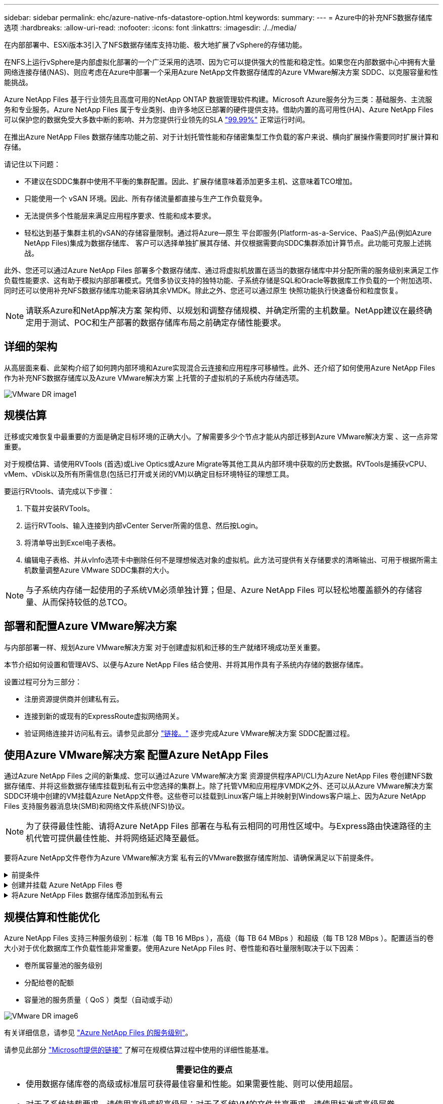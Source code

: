 ---
sidebar: sidebar 
permalink: ehc/azure-native-nfs-datastore-option.html 
keywords:  
summary:  
---
= Azure中的补充NFS数据存储库选项
:hardbreaks:
:allow-uri-read: 
:nofooter: 
:icons: font
:linkattrs: 
:imagesdir: ./../media/


[role="lead"]
在内部部署中、ESXi版本3引入了NFS数据存储库支持功能、极大地扩展了vSphere的存储功能。

在NFS上运行vSphere是内部虚拟化部署的一个广泛采用的选项、因为它可以提供强大的性能和稳定性。如果您在内部数据中心中拥有大量网络连接存储(NAS)、则应考虑在Azure中部署一个采用Azure NetApp文件数据存储库的Azure VMware解决方案 SDDC、以克服容量和性能挑战。

Azure NetApp Files 基于行业领先且高度可用的NetApp ONTAP 数据管理软件构建。Microsoft Azure服务分为三类：基础服务、主流服务和专业服务。Azure NetApp Files 属于专业类别、由许多地区已部署的硬件提供支持。借助内置的高可用性(HA)、Azure NetApp Files 可以保护您的数据免受大多数中断的影响、并为您提供行业领先的SLA https://azure.microsoft.com/support/legal/sla/netapp/v1_1/["99.99%"^] 正常运行时间。

在推出Azure NetApp Files 数据存储库功能之前、对于计划托管性能和存储密集型工作负载的客户来说、横向扩展操作需要同时扩展计算和存储。

请记住以下问题：

* 不建议在SDDC集群中使用不平衡的集群配置。因此、扩展存储意味着添加更多主机、这意味着TCO增加。
* 只能使用一个 vSAN 环境。因此、所有存储流量都直接与生产工作负载竞争。
* 无法提供多个性能层来满足应用程序要求、性能和成本要求。
* 轻松达到基于集群主机的vSAN的存储容量限制。通过将Azure—原生 平台即服务(Platform-as-a-Service、PaaS)产品(例如Azure NetApp Files)集成为数据存储库、 客户可以选择单独扩展其存储、并仅根据需要向SDDC集群添加计算节点。此功能可克服上述挑战。


此外、您还可以通过Azure NetApp Files 部署多个数据存储库、通过将虚拟机放置在适当的数据存储库中并分配所需的服务级别来满足工作负载性能要求、这有助于模拟内部部署模式。凭借多协议支持的独特功能、子系统存储是SQL和Oracle等数据库工作负载的一个附加选项、同时还可以使用补充NFS数据存储库功能来容纳其余VMDK。除此之外、您还可以通过原生 快照功能执行快速备份和粒度恢复。


NOTE: 请联系Azure和NetApp解决方案 架构师、以规划和调整存储规模、并确定所需的主机数量。NetApp建议在最终确定用于测试、POC和生产部署的数据存储库布局之前确定存储性能要求。



== 详细的架构

从高层面来看、此架构介绍了如何跨内部环境和Azure实现混合云连接和应用程序可移植性。此外、还介绍了如何使用Azure NetApp Files 作为补充NFS数据存储库以及Azure VMware解决方案 上托管的子虚拟机的子系统内存储选项。

image::vmware-dr-image1.png[VMware DR image1]



== 规模估算

迁移或灾难恢复中最重要的方面是确定目标环境的正确大小。了解需要多少个节点才能从内部迁移到Azure VMware解决方案 、这一点非常重要。

对于规模估算、请使用RVTools (首选)或Live Optics或Azure Migrate等其他工具从内部环境中获取的历史数据。RVTools是捕获vCPU、vMem、vDisk以及所有所需信息(包括已打开或关闭的VM)以确定目标环境特征的理想工具。

要运行RVtools、请完成以下步骤：

. 下载并安装RVTools。
. 运行RVTools、输入连接到内部vCenter Server所需的信息、然后按Login。
. 将清单导出到Excel电子表格。
. 编辑电子表格、并从vInfo选项卡中删除任何不是理想候选对象的虚拟机。此方法可提供有关存储要求的清晰输出、可用于根据所需主机数量调整Azure VMware SDDC集群的大小。



NOTE: 与子系统内存储一起使用的子系统VM必须单独计算；但是、Azure NetApp Files 可以轻松地覆盖额外的存储容量、从而保持较低的总TCO。



== 部署和配置Azure VMware解决方案

与内部部署一样、规划Azure VMware解决方案 对于创建虚拟机和迁移的生产就绪环境成功至关重要。

本节介绍如何设置和管理AVS、以便与Azure NetApp Files 结合使用、并将其用作具有子系统内存储的数据存储库。

设置过程可分为三部分：

* 注册资源提供商并创建私有云。
* 连接到新的或现有的ExpressRoute虚拟网络网关。
* 验证网络连接并访问私有云。请参见此部分 link:azure-avs.html["链接。"^] 逐步完成Azure VMware解决方案 SDDC配置过程。




== 使用Azure VMware解决方案 配置Azure NetApp Files

通过Azure NetApp Files 之间的新集成、您可以通过Azure VMware解决方案 资源提供程序API/CLI为Azure NetApp Files 卷创建NFS数据存储库、并将这些数据存储库挂载到私有云中您选择的集群上。除了托管VM和应用程序VMDK之外、还可以从Azure VMware解决方案 SDDC环境中创建的VM挂载Azure NetApp文件卷。这些卷可以挂载到Linux客户端上并映射到Windows客户端上、因为Azure NetApp Files 支持服务器消息块(SMB)和网络文件系统(NFS)协议。


NOTE: 为了获得最佳性能、请将Azure NetApp Files 部署在与私有云相同的可用性区域中。与Express路由快速路径的主机代管可提供最佳性能、并将网络延迟降至最低。

要将Azure NetApp文件卷作为Azure VMware解决方案 私有云的VMware数据存储库附加、请确保满足以下前提条件。

.前提条件
[%collapsible]
====
. 使用AZ登录并验证订阅是否已注册到Microsoft .AVS命名空间中的CloudSanExpertion功能。


....
az login –tenant xcvxcvxc- vxcv- xcvx- cvxc- vxcvxcvxcv
az feature show --name "CloudSanExperience" --namespace "Microsoft.AVS"
....
. 如果未注册、请注册它。


....
az feature register --name "CloudSanExperience" --namespace "Microsoft.AVS"
....

NOTE: 完成注册可能需要大约15分钟。

. 要检查注册状态、请运行以下命令。


....
az feature show --name "CloudSanExperience" --namespace "Microsoft.AVS" --query properties.state
....
. 如果注册停留在中间状态超过15分钟、请取消注册、然后重新注册此标志。


....
az feature unregister --name "CloudSanExperience" --namespace "Microsoft.AVS"
az feature register --name "CloudSanExperience" --namespace "Microsoft.AVS"
....
. 验证订阅是否已注册到Microsoft .AVS命名空间中的AnfDatastore体验 功能。


....
az feature show --name "AnfDatastoreExperience" --namespace "Microsoft.AVS" --query properties.state
....
. 验证是否已安装VMware扩展。


....
az extension show --name vmware
....
. 如果已安装扩展、请验证版本是否为3.0.0。如果安装的是旧版本、请更新此扩展。


....
az extension update --name vmware
....
. 如果尚未安装扩展、请安装它。


....
az extension add --name vmware
....
====
.创建并挂载 Azure NetApp Files 卷
[%collapsible]
====
. 登录到Azure门户并访问Azure NetApp Files。使用`az provider register``-namespace Microsoft.NetApp–wait`命令验证对Azure NetApp Files 服务的访问并注册Azure NetApp Files 资源提供程序。注册后、创建一个NetApp帐户。请参见此部分 https://docs.microsoft.com/en-us/azure/azure-netapp-files/azure-netapp-files-create-netapp-account["链接。"^] 了解详细步骤。


image::vmware-dr-image2.png[VMware DR image2]

. 创建NetApp帐户后、使用所需的服务级别和大小设置容量池。有关详细信息、请参见此 https://docs.microsoft.com/en-us/azure/azure-netapp-files/azure-netapp-files-set-up-capacity-pool["链接。"^]。


image::vmware-dr-image3.png[VMware灾难恢复image3]

|===
| 需要记住的要点 


 a| 
* Azure NetApp Files 上的数据存储库支持NFSv3。
* 如果需要、可对容量受限的工作负载使用高级或标准层、而对性能受限的工作负载使用超高级或标准层、同时对默认vSAN存储进行补充。


|===
. 为Azure NetApp Files 配置委派子网、并在创建卷时指定此子网。有关创建委派子网的详细步骤、请参见此文档 https://docs.microsoft.com/en-us/azure/azure-netapp-files/azure-netapp-files-delegate-subnet["链接。"^]。
. 使用容量池刀片下的卷刀片为数据存储库添加NFS卷。


image::vmware-dr-image4.png[VMware灾难恢复image4]

要了解按大小或配额显示的Azure NetApp Files 卷性能、请参见 link:https://docs.microsoft.com/en-us/azure/azure-netapp-files/azure-netapp-files-performance-considerations["Azure NetApp Files 的性能注意事项"^]。

====
.将Azure NetApp Files 数据存储库添加到私有云
[%collapsible]
====

NOTE: 可以使用Azure门户将Azure NetApp Files 卷附加到您的私有云。请遵循此操作 link:https://learn.microsoft.com/en-us/azure/azure-vmware/attach-azure-netapp-files-to-azure-vmware-solution-hosts?tabs=azure-portal["Microsoft提供的链接"] 使用Azure门户挂载Azure NetApp Files 数据存储库的分步方法。

要将Azure NetApp Files 数据存储库添加到私有云、请完成以下步骤：

. 注册所需功能后、运行相应的命令将NFS数据存储库连接到Azure VMware解决方案 私有云集群。
. 使用Azure VMware解决方案 私有云集群中的现有ANF卷创建数据存储库。


....
C:\Users\niyaz>az vmware datastore netapp-volume create --name ANFRecoDSU002 --resource-group anfavsval2 --cluster Cluster-1 --private-cloud ANFDataClus --volume-id /subscriptions/0efa2dfb-917c-4497-b56a-b3f4eadb8111/resourceGroups/anfavsval2/providers/Microsoft.NetApp/netAppAccounts/anfdatastoreacct/capacityPools/anfrecodsu/volumes/anfrecodsU002
{
  "diskPoolVolume": null,
  "id": "/subscriptions/0efa2dfb-917c-4497-b56a-b3f4eadb8111/resourceGroups/anfavsval2/providers/Microsoft.AVS/privateClouds/ANFDataClus/clusters/Cluster-1/datastores/ANFRecoDSU002",
  "name": "ANFRecoDSU002",
  "netAppVolume": {
    "id": "/subscriptions/0efa2dfb-917c-4497-b56a-b3f4eadb8111/resourceGroups/anfavsval2/providers/Microsoft.NetApp/netAppAccounts/anfdatastoreacct/capacityPools/anfrecodsu/volumes/anfrecodsU002",
    "resourceGroup": "anfavsval2"
  },
  "provisioningState": "Succeeded",
  "resourceGroup": "anfavsval2",
  "type": "Microsoft.AVS/privateClouds/clusters/datastores"
}

. List all the datastores in a private cloud cluster.

....
C：\Users\Niyaz>AZ VMware数据存储库列表-resource-group anfavsval2 -cluster cluster-1 -private-cloud ANFDataClus [｛"diskPoolVolume"：null、"id"："/subscriptions/0efa2dfb-917c-4497-b56a-b3fetastors"s"/"DS4fab/s"s"/"s"vetas" Microsoft.NetApp/netAppAccounts/anfdatastoreacct/capacityPools/anfrecods/volumes/ANFRecoDS001"、"s"s"s"s"s"s"1/s"s"/"s"s"s"s"s"s"s"s"s"s"s"s&"s"s"s"s&"s"s"s"s&"s"s"s"s&"s"s"s"s"s&"s"s"s"s"s&"s"s"s"s"s"s&"s"s"s"s"s&"s"s"s"s&"s"s"s"s&"s"s"s&"s"s&"s"s"s ｛"diskPoolVolume"：null、"id"：Microsoft.NetApp/netAppAccounts/anfdatastoreacct/capacityPools/anfrecodsu/volumes/anfrecodsU002""/subscriptions/0efa2dfb-917c-4497-b56a-b3f4eadb8111/resourcegroups/anfavsval2/providers/microsoft.AVS/privateClouds/ANFDataClus/clusters/Cluster-1/Clusters-1/DS4a"DSA/SA/S4372/"DSA/S&S&S&S&S&S&S&S&S&S&S&S&S&S&S&S&S&S&S&S&S&S&S&S&S&S&S&S&S&S&S&S&S&S&S-

. 建立必要的连接后、这些卷将作为数据存储库挂载。


image::vmware-dr-image5.png[VMware DR image5]

====


== 规模估算和性能优化

Azure NetApp Files 支持三种服务级别：标准（每 TB 16 MBps ），高级（每 TB 64 MBps ）和超级（每 TB 128 MBps ）。配置适当的卷大小对于优化数据库工作负载性能非常重要。使用Azure NetApp Files 时、卷性能和吞吐量限制取决于以下因素：

* 卷所属容量池的服务级别
* 分配给卷的配额
* 容量池的服务质量（ QoS ）类型（自动或手动）


image::vmware-dr-image6.png[VMware DR image6]

有关详细信息，请参见 https://docs.microsoft.com/en-us/azure/azure-netapp-files/azure-netapp-files-service-levels["Azure NetApp Files 的服务级别"^]。

请参见此部分 link:https://learn.microsoft.com/en-us/azure/azure-netapp-files/performance-benchmarks-azure-vmware-solution["Microsoft提供的链接"] 了解可在规模估算过程中使用的详细性能基准。

|===
| 需要记住的要点 


 a| 
* 使用数据存储库卷的高级或标准层可获得最佳容量和性能。如果需要性能、则可以使用超层。
* 对于子系统挂载要求、请使用高级或超高级层；对于子系统VM的文件共享要求、请使用标准或高级层卷。


|===


== 性能注意事项

请务必了解、在NFS版本3中、ESXi主机和单个存储目标之间只有一个活动管道用于连接。这意味着、尽管可能有备用连接可用于故障转移、但单个数据存储库和底层存储的带宽仅限于单个连接可以提供的带宽。

要利用Azure NetApp Files 卷的更多可用带宽、ESXi主机必须与存储目标建立多个连接。要解决此问题描述 问题、您可以配置多个数据存储库、每个数据存储库在ESXi主机和存储之间使用单独的连接。

为了提高带宽、最佳做法是使用多个ANF卷创建多个数据存储库、创建VMDK并在VMDK之间对逻辑卷进行条带化。

请参见此部分 link:https://learn.microsoft.com/en-us/azure/azure-netapp-files/performance-benchmarks-azure-vmware-solution["Microsoft提供的链接"] 了解可在规模估算过程中使用的详细性能基准。

|===
| 需要记住的要点 


 a| 
* 默认情况下、Azure VMware解决方案 允许八个NFS数据存储库。可以通过支持请求来增加此数量。
* 利用ER快速通道和超SKU提高带宽并降低延迟。更多信息
* 借助Azure NetApp Files 中的"基本"网络功能、Azure VMware解决方案 的连接受ExpressRoute电路和ExpressRoute网关的带宽限制。
* 对于具有"标准"网络功能的Azure NetApp Files 卷、支持ExpressRoute快速路径。启用此选项后、FastPath将网络流量直接发送到Azure NetApp Files 卷、从而绕过网关、从而提供更高的带宽和更低的延迟。


|===


== 增加数据存储库的大小

卷重新调整和动态服务级别更改对SDDC是完全透明的。在Azure NetApp Files 中、这些功能可实现持续的性能、容量和成本优化。通过从Azure Portal调整卷大小或使用命令行界面来增加NFS数据存储库的大小。完成后、访问vCenter、转到数据存储库选项卡、右键单击相应的数据存储库、然后选择刷新容量信息。此方法可用于增加数据存储库容量、并以动态方式提高数据存储库的性能、而不会造成停机。此过程对于应用程序也是完全透明的。

|===
| 需要记住的要点 


 a| 
* 通过卷重新调整和动态服务级别功能、您可以针对稳定状态的工作负载进行规模估算、从而优化成本、从而避免过度配置。
* 未启用VAAI。


|===


== 工作负载

.migration
[%collapsible]
====
迁移是最常见的使用情形之一。使用VMware HCX或vMotion移动内部VM。或者、您也可以使用Riverbadow.将VM迁移到Azure NetApp Files 数据存储库。

====
.数据保护
[%collapsible]
====
备份VM并快速恢复VM是ANF数据存储库的主要优势之一。使用Snapshot副本在不影响性能的情况下快速创建虚拟机或数据存储库的副本、然后将其发送到Azure存储以实现长期数据保护、或者使用跨区域复制将其发送到二级区域以实现灾难恢复。这种方法只存储更改后的信息，从而最大限度地减少存储空间和网络带宽。

使用Azure NetApp Files Snapshot副本进行一般保护、并使用应用程序工具保护事务数据、例如驻留在子VM上的SQL Server或Oracle。这些 Snapshot 副本与 VMware （一致性）快照不同，适用于长期保护。


NOTE: 对于ANF数据存储库、可以使用还原到新卷选项克隆整个数据存储库卷、还原的卷可以作为另一个数据存储库挂载到AVS SDDC中的主机。挂载数据存储库后、可以注册、重新配置和自定义数据存储库中的VM、就像它们是单独克隆的VM一样。

.适用于虚拟机的BlueXP备份和恢复
[%collapsible]
=====
适用于虚拟机的BlueXP备份和恢复在vCenter上提供了vSphere Web客户端图形用户界面、用于通过备份策略保护Azure VMware解决方案虚拟机和Azure NetApp Files数据存储库。这些策略可以定义计划、保留和其他功能。  可以使用运行命令部署适用于虚拟机的BlueXP备份和恢复功能。

可以通过完成以下步骤来安装设置和保护策略：

. 使用运行命令在Azure VMware解决方案私有云中为虚拟机安装BlueXP备份和恢复。
. 添加云订阅凭据(客户端和机密值)、然后添加包含您要保护的资源的云订阅帐户(NetApp帐户和关联资源组)。
. 创建一个或多个备份策略、用于管理资源组备份的保留、频率和其他设置。
. 创建一个容器以添加一个或多个需要使用备份策略进行保护的资源。
. 如果发生故障、请将整个虚拟机或特定的各个VMDK还原到同一位置。



NOTE: 借助Azure NetApp Files Snapshot技术、备份和恢复速度非常快。

image::vmware-dr-image7.png[VMware灾难恢复image7]

=====
.使用Azure NetApp Files 、Jetstream DR和Azure VMware解决方案 进行灾难恢复
[%collapsible]
=====
将灾难恢复到云是一种弹性且经济高效的方式、可保护工作负载免受站点中断和数据损坏事件(例如勒索软件)的影响。使用VMware VAIO框架、可以将内部VMware工作负载复制到Azure Blob存储并进行恢复、从而最大限度地减少或接近无数据丢失、并实现近乎零的RTO。可以使用Jetstream DR无缝恢复从内部复制到AVS、特别是复制到Azure NetApp Files 的工作负载。它通过在灾难恢复站点使用最少的资源和经济高效的云存储来实现经济高效的灾难恢复。Jetstream DR可通过Azure Blob Storage自动恢复到ANF数据存储库。Jetstream灾难恢复可根据网络映射将独立的VM或相关VM组恢复到恢复站点基础架构中、并提供时间点恢复以实现勒索软件保护。

link:azure-native-dr-jetstream.html["DR解决方案 与ANF、Jetstream和AVS"]。

=====
====